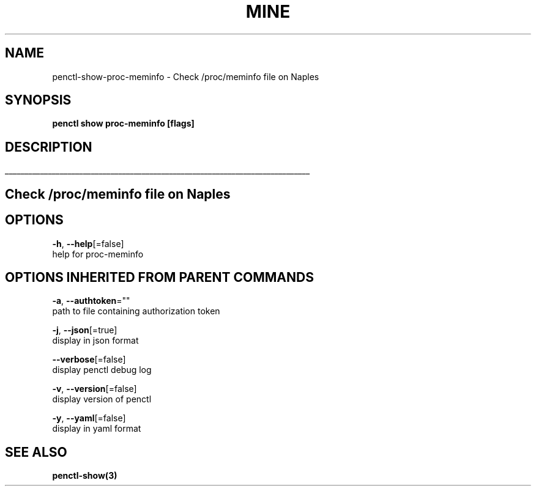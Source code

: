 .TH "MINE" "3" "Jul 2019" "Auto generated by spf13/cobra" "" 
.nh
.ad l


.SH NAME
.PP
penctl\-show\-proc\-meminfo \- Check /proc/meminfo file on Naples


.SH SYNOPSIS
.PP
\fBpenctl show proc\-meminfo [flags]\fP


.SH DESCRIPTION
.ti 0
\l'\n(.lu'

.SH Check /proc/meminfo file on Naples

.SH OPTIONS
.PP
\fB\-h\fP, \fB\-\-help\fP[=false]
    help for proc\-meminfo


.SH OPTIONS INHERITED FROM PARENT COMMANDS
.PP
\fB\-a\fP, \fB\-\-authtoken\fP=""
    path to file containing authorization token

.PP
\fB\-j\fP, \fB\-\-json\fP[=true]
    display in json format

.PP
\fB\-\-verbose\fP[=false]
    display penctl debug log

.PP
\fB\-v\fP, \fB\-\-version\fP[=false]
    display version of penctl

.PP
\fB\-y\fP, \fB\-\-yaml\fP[=false]
    display in yaml format


.SH SEE ALSO
.PP
\fBpenctl\-show(3)\fP
